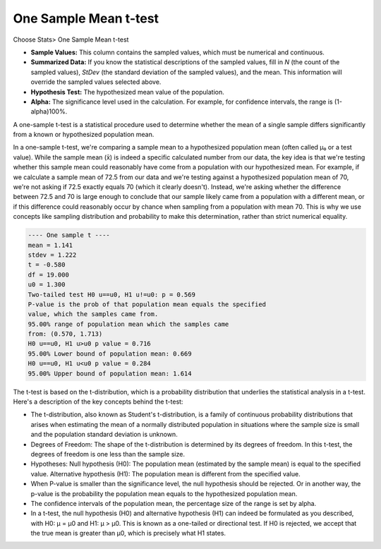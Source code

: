 One Sample Mean t-test
======================

Choose Stats> One Sample Mean t-test

.. image:: images/1sample_t1.png
   :align: center

- **Sample Values:** This column contains the sampled values, which must be numerical and continuous.
- **Summarized Data:** If you know the statistical descriptions of the sampled values, fill in `N` (the count of the sampled values), `StDev` (the standard deviation of the sampled values), and the mean. This information will override the sampled values selected above.
- **Hypothesis Test:** The hypothesized mean value of the population.
- **Alpha:** The significance level used in the calculation. For example, for confidence intervals, the range is (1-alpha)100%.

A one-sample t-test is a statistical procedure used to determine whether the mean of a single sample differs significantly from a known or hypothesized population mean.

In a one-sample t-test, we're comparing a sample mean to a hypothesized population mean (often called μ₀ or a test value). While the sample mean (x̄) is indeed a specific calculated number from our data, the key idea is that we're testing whether this sample mean could reasonably have come from a population with our hypothesized mean. For example, if we calculate a sample mean of 72.5 from our data and we're testing against a hypothesized population mean of 70, we're not asking if 72.5 exactly equals 70 (which it clearly doesn't). Instead, we're asking whether the difference between 72.5 and 70 is large enough to conclude that our sample likely came from a population with a different mean, or if this difference could reasonably occur by chance when sampling from a population with mean 70. This is why we use concepts like sampling distribution and probability to make this determination, rather than strict numerical equality.


.. code-block:: none

  ---- One sample t ----
  mean = 1.141
  stdev = 1.222
  t = -0.580
  df = 19.000
  u0 = 1.300
  Two-tailed test H0 u==u0, H1 u!=u0: p = 0.569
  P-value is the prob of that population mean equals the specified 
  value, which the samples came from.
  95.00% range of population mean which the samples came 
  from: (0.570, 1.713)
  H0 u==u0, H1 u>u0 p value = 0.716
  95.00% Lower bound of population mean: 0.669
  H0 u==u0, H1 u<u0 p value = 0.284
  95.00% Upper bound of population mean: 1.614

The t-test is based on the t-distribution, which is a probability distribution that underlies the statistical analysis in a t-test. Here's a description of the key concepts behind the t-test:

- The t-distribution, also known as Student's t-distribution, is a family of continuous probability distributions that arises when estimating the mean of a normally distributed population in situations where the sample size is small and the population standard deviation is unknown.
- Degrees of Freedom: The shape of the t-distribution is determined by its degrees of freedom. In this t-test, the degrees of freedom is one less than the sample size.
- Hypotheses: Null hypothesis (H0): The population mean (estimated by the sample mean) is equal to the specified value. Alternative hypothesis (H1): The population mean is different from the specified value.
- When P-value is smaller than the significance level, the null hypothesis should be rejected. Or in another way, the p-value is the probability the population mean equals to the hypothesized population mean.
- The confidence intervals of the population mean, the percentage size of the range is set by alpha.
- In a t-test, the null hypothesis (H0) and alternative hypothesis (H1) can indeed be formulated as you described, with H0: μ = μ0 and H1: μ > μ0. This is known as a one-tailed or directional test. If H0 is rejected, we accept that the true mean is greater than μ0, which is precisely what H1 states.
